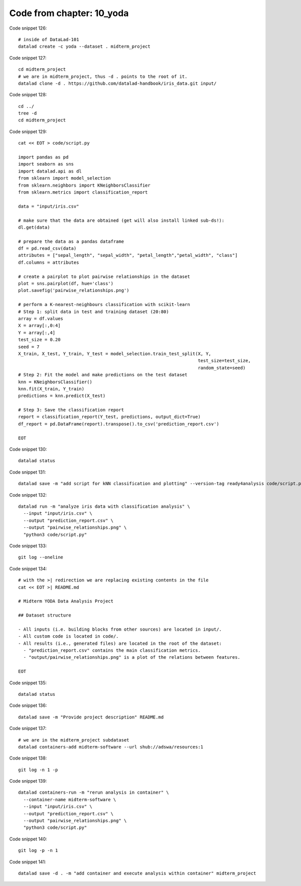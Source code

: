 Code from chapter: 10_yoda
--------------------------

Code snippet 126::

   # inside of DataLad-101
   datalad create -c yoda --dataset . midterm_project


Code snippet 127::

   cd midterm_project
   # we are in midterm_project, thus -d . points to the root of it.
   datalad clone -d . https://github.com/datalad-handbook/iris_data.git input/


Code snippet 128::

   cd ../
   tree -d
   cd midterm_project


Code snippet 129::

   cat << EOT > code/script.py

   import pandas as pd
   import seaborn as sns
   import datalad.api as dl
   from sklearn import model_selection
   from sklearn.neighbors import KNeighborsClassifier
   from sklearn.metrics import classification_report

   data = "input/iris.csv"

   # make sure that the data are obtained (get will also install linked sub-ds!):
   dl.get(data)

   # prepare the data as a pandas dataframe
   df = pd.read_csv(data)
   attributes = ["sepal_length", "sepal_width", "petal_length","petal_width", "class"]
   df.columns = attributes

   # create a pairplot to plot pairwise relationships in the dataset
   plot = sns.pairplot(df, hue='class')
   plot.savefig('pairwise_relationships.png')

   # perform a K-nearest-neighbours classification with scikit-learn
   # Step 1: split data in test and training dataset (20:80)
   array = df.values
   X = array[:,0:4]
   Y = array[:,4]
   test_size = 0.20
   seed = 7
   X_train, X_test, Y_train, Y_test = model_selection.train_test_split(X, Y,
                                                                       test_size=test_size,
                                                                       random_state=seed)
   # Step 2: Fit the model and make predictions on the test dataset
   knn = KNeighborsClassifier()
   knn.fit(X_train, Y_train)
   predictions = knn.predict(X_test)

   # Step 3: Save the classification report
   report = classification_report(Y_test, predictions, output_dict=True)
   df_report = pd.DataFrame(report).transpose().to_csv('prediction_report.csv')

   EOT


Code snippet 130::

   datalad status


Code snippet 131::

   datalad save -m "add script for kNN classification and plotting" --version-tag ready4analysis code/script.py


Code snippet 132::

   datalad run -m "analyze iris data with classification analysis" \
     --input "input/iris.csv" \
     --output "prediction_report.csv" \
     --output "pairwise_relationships.png" \
     "python3 code/script.py"


Code snippet 133::

   git log --oneline


Code snippet 134::

   # with the >| redirection we are replacing existing contents in the file
   cat << EOT >| README.md

   # Midterm YODA Data Analysis Project

   ## Dataset structure

   - All inputs (i.e. building blocks from other sources) are located in input/.
   - All custom code is located in code/.
   - All results (i.e., generated files) are located in the root of the dataset:
     - "prediction_report.csv" contains the main classification metrics.
     - "output/pairwise_relationships.png" is a plot of the relations between features.

   EOT


Code snippet 135::

   datalad status


Code snippet 136::

   datalad save -m "Provide project description" README.md


Code snippet 137::

   # we are in the midterm_project subdataset
   datalad containers-add midterm-software --url shub://adswa/resources:1


Code snippet 138::

   git log -n 1 -p


Code snippet 139::

   datalad containers-run -m "rerun analysis in container" \
     --container-name midterm-software \
     --input "input/iris.csv" \
     --output "prediction_report.csv" \
     --output "pairwise_relationships.png" \
     "python3 code/script.py"


Code snippet 140::

   git log -p -n 1


Code snippet 141::

   datalad save -d . -m "add container and execute analysis within container" midterm_project
